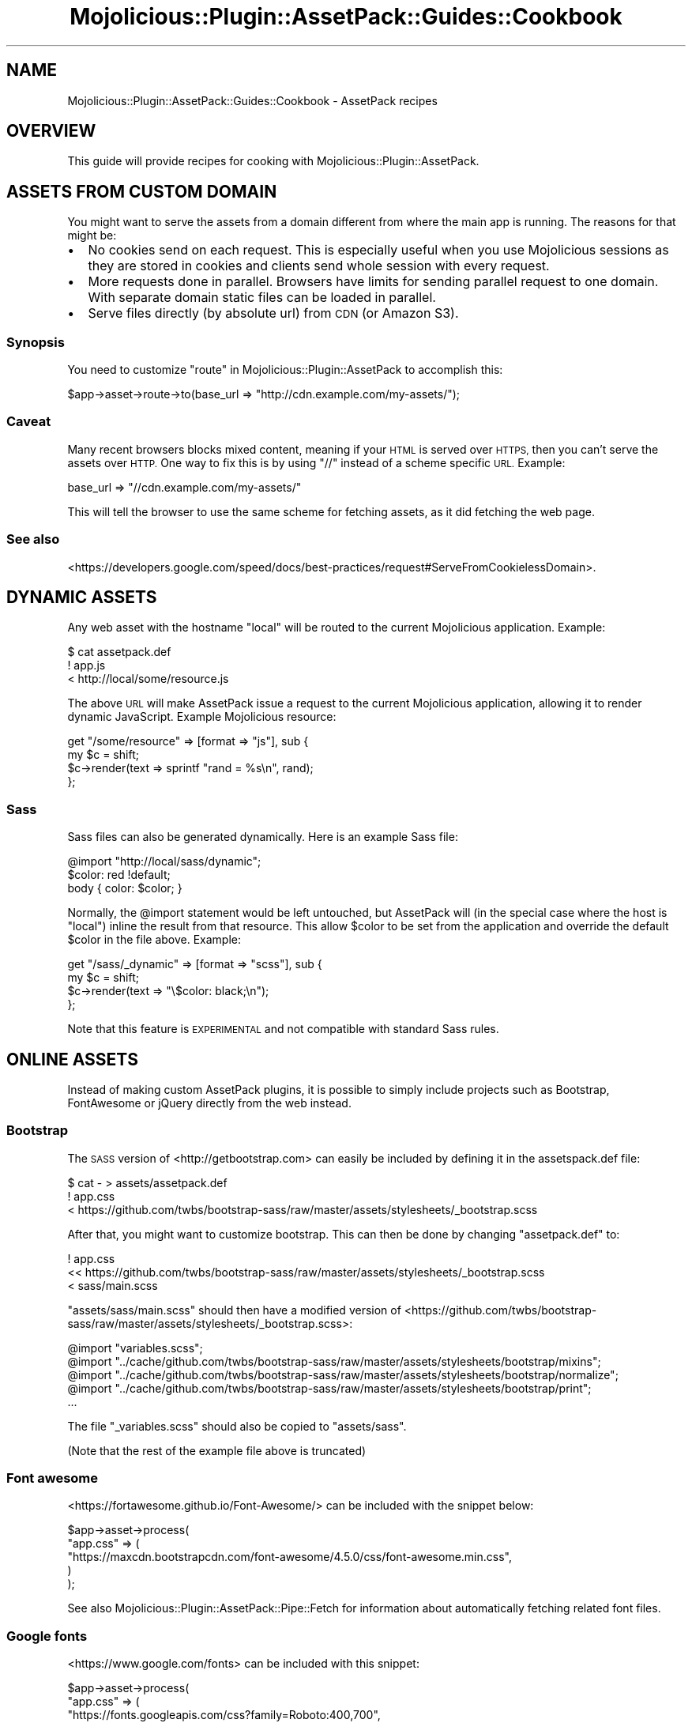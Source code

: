 .\" Automatically generated by Pod::Man 4.14 (Pod::Simple 3.40)
.\"
.\" Standard preamble:
.\" ========================================================================
.de Sp \" Vertical space (when we can't use .PP)
.if t .sp .5v
.if n .sp
..
.de Vb \" Begin verbatim text
.ft CW
.nf
.ne \\$1
..
.de Ve \" End verbatim text
.ft R
.fi
..
.\" Set up some character translations and predefined strings.  \*(-- will
.\" give an unbreakable dash, \*(PI will give pi, \*(L" will give a left
.\" double quote, and \*(R" will give a right double quote.  \*(C+ will
.\" give a nicer C++.  Capital omega is used to do unbreakable dashes and
.\" therefore won't be available.  \*(C` and \*(C' expand to `' in nroff,
.\" nothing in troff, for use with C<>.
.tr \(*W-
.ds C+ C\v'-.1v'\h'-1p'\s-2+\h'-1p'+\s0\v'.1v'\h'-1p'
.ie n \{\
.    ds -- \(*W-
.    ds PI pi
.    if (\n(.H=4u)&(1m=24u) .ds -- \(*W\h'-12u'\(*W\h'-12u'-\" diablo 10 pitch
.    if (\n(.H=4u)&(1m=20u) .ds -- \(*W\h'-12u'\(*W\h'-8u'-\"  diablo 12 pitch
.    ds L" ""
.    ds R" ""
.    ds C` ""
.    ds C' ""
'br\}
.el\{\
.    ds -- \|\(em\|
.    ds PI \(*p
.    ds L" ``
.    ds R" ''
.    ds C`
.    ds C'
'br\}
.\"
.\" Escape single quotes in literal strings from groff's Unicode transform.
.ie \n(.g .ds Aq \(aq
.el       .ds Aq '
.\"
.\" If the F register is >0, we'll generate index entries on stderr for
.\" titles (.TH), headers (.SH), subsections (.SS), items (.Ip), and index
.\" entries marked with X<> in POD.  Of course, you'll have to process the
.\" output yourself in some meaningful fashion.
.\"
.\" Avoid warning from groff about undefined register 'F'.
.de IX
..
.nr rF 0
.if \n(.g .if rF .nr rF 1
.if (\n(rF:(\n(.g==0)) \{\
.    if \nF \{\
.        de IX
.        tm Index:\\$1\t\\n%\t"\\$2"
..
.        if !\nF==2 \{\
.            nr % 0
.            nr F 2
.        \}
.    \}
.\}
.rr rF
.\" ========================================================================
.\"
.IX Title "Mojolicious::Plugin::AssetPack::Guides::Cookbook 3"
.TH Mojolicious::Plugin::AssetPack::Guides::Cookbook 3 "2018-09-08" "perl v5.32.0" "User Contributed Perl Documentation"
.\" For nroff, turn off justification.  Always turn off hyphenation; it makes
.\" way too many mistakes in technical documents.
.if n .ad l
.nh
.SH "NAME"
Mojolicious::Plugin::AssetPack::Guides::Cookbook \- AssetPack recipes
.SH "OVERVIEW"
.IX Header "OVERVIEW"
This guide will provide recipes for cooking with
Mojolicious::Plugin::AssetPack.
.SH "ASSETS FROM CUSTOM DOMAIN"
.IX Header "ASSETS FROM CUSTOM DOMAIN"
You might want to serve the assets from a domain different from where the main
app is running. The reasons for that might be:
.IP "\(bu" 2
No cookies send on each request. This is especially useful when you use
Mojolicious sessions as they are stored in cookies and clients send whole
session with every request.
.IP "\(bu" 2
More requests done in parallel. Browsers have limits for sending parallel
request to one domain. With separate domain static files can be loaded in
parallel.
.IP "\(bu" 2
Serve files directly (by absolute url) from \s-1CDN\s0 (or Amazon S3).
.SS "Synopsis"
.IX Subsection "Synopsis"
You need to customize \*(L"route\*(R" in Mojolicious::Plugin::AssetPack to accomplish
this:
.PP
.Vb 1
\&  $app\->asset\->route\->to(base_url => "http://cdn.example.com/my\-assets/");
.Ve
.SS "Caveat"
.IX Subsection "Caveat"
Many recent browsers blocks mixed content, meaning if your \s-1HTML\s0 is served over
\&\s-1HTTPS,\s0 then you can't serve the assets over \s-1HTTP.\s0 One way to fix this is by
using \*(L"//\*(R" instead of a scheme specific \s-1URL.\s0 Example:
.PP
.Vb 1
\&  base_url => "//cdn.example.com/my\-assets/"
.Ve
.PP
This will tell the browser to use the same scheme for fetching assets, as it
did fetching the web page.
.SS "See also"
.IX Subsection "See also"
<https://developers.google.com/speed/docs/best\-practices/request#ServeFromCookielessDomain>.
.SH "DYNAMIC ASSETS"
.IX Header "DYNAMIC ASSETS"
Any web asset with the
hostname \*(L"local\*(R" will be routed to the current Mojolicious application.
Example:
.PP
.Vb 3
\&  $ cat assetpack.def
\&  ! app.js
\&  < http://local/some/resource.js
.Ve
.PP
The above \s-1URL\s0 will make AssetPack issue a request to the current Mojolicious
application, allowing it to render dynamic JavaScript. Example Mojolicious
resource:
.PP
.Vb 4
\&  get "/some/resource" => [format => "js"], sub {
\&    my $c = shift;
\&    $c\->render(text => sprintf "rand = %s\en", rand);
\&  };
.Ve
.SS "Sass"
.IX Subsection "Sass"
Sass files can also be generated dynamically. Here is an example Sass file:
.PP
.Vb 3
\&  @import "http://local/sass/dynamic";
\&  $color: red !default;
\&  body { color: $color; }
.Ve
.PP
Normally, the \f(CW@import\fR statement would be left untouched, but AssetPack will
(in the special case where the host is \*(L"local\*(R") inline the result from that
resource. This allow \f(CW$color\fR to be set from the application and override the
default \f(CW$color\fR in the file above. Example:
.PP
.Vb 4
\&  get "/sass/_dynamic" => [format => "scss"], sub {
\&    my $c = shift;
\&    $c\->render(text => "\e$color: black;\en");
\&  };
.Ve
.PP
Note that this feature is \s-1EXPERIMENTAL\s0 and not compatible with standard Sass
rules.
.SH "ONLINE ASSETS"
.IX Header "ONLINE ASSETS"
Instead of making custom AssetPack plugins, it is possible to simply include
projects such as Bootstrap, FontAwesome or jQuery directly from the web
instead.
.SS "Bootstrap"
.IX Subsection "Bootstrap"
The \s-1SASS\s0 version of <http://getbootstrap.com> can easily be included by defining it
in the assetspack.def
file:
.PP
.Vb 3
\&  $ cat \- > assets/assetpack.def
\&  ! app.css
\&  < https://github.com/twbs/bootstrap\-sass/raw/master/assets/stylesheets/_bootstrap.scss
.Ve
.PP
After that, you might want to customize bootstrap. This can then be done by changing
\&\*(L"assetpack.def\*(R" to:
.PP
.Vb 3
\&  ! app.css
\&  << https://github.com/twbs/bootstrap\-sass/raw/master/assets/stylesheets/_bootstrap.scss
\&  < sass/main.scss
.Ve
.PP
\&\*(L"assets/sass/main.scss\*(R" should then have a modified version of
<https://github.com/twbs/bootstrap\-sass/raw/master/assets/stylesheets/_bootstrap.scss>:
.PP
.Vb 5
\&  @import "variables.scss";
\&  @import "../cache/github.com/twbs/bootstrap\-sass/raw/master/assets/stylesheets/bootstrap/mixins";
\&  @import "../cache/github.com/twbs/bootstrap\-sass/raw/master/assets/stylesheets/bootstrap/normalize";
\&  @import "../cache/github.com/twbs/bootstrap\-sass/raw/master/assets/stylesheets/bootstrap/print";
\&  ...
.Ve
.PP
The file \*(L"_variables.scss\*(R" should also be copied to \*(L"assets/sass\*(R".
.PP
(Note that the rest of the example file above is truncated)
.SS "Font awesome"
.IX Subsection "Font awesome"
<https://fortawesome.github.io/Font\-Awesome/> can be included with the snippet
below:
.PP
.Vb 5
\&  $app\->asset\->process(
\&    "app.css" => (
\&      "https://maxcdn.bootstrapcdn.com/font\-awesome/4.5.0/css/font\-awesome.min.css",
\&    )
\&  );
.Ve
.PP
See also Mojolicious::Plugin::AssetPack::Pipe::Fetch for information about
automatically fetching related font files.
.SS "Google fonts"
.IX Subsection "Google fonts"
<https://www.google.com/fonts> can be included with this snippet:
.PP
.Vb 6
\&  $app\->asset\->process(
\&    "app.css" => (
\&      "https://fonts.googleapis.com/css?family=Roboto:400,700",
\&      "your\-app.css",
\&    )
\&  );
.Ve
.SS "JavaScript polyfills"
.IX Subsection "JavaScript polyfills"
<https://github.com/Modernizr/Modernizr> contains a list of many shims which
can be included. Here is just one example:
.PP
.Vb 7
\&  $app\->asset\->process(
\&    "app.js" => (
\&      "http://cdnjs.cloudflare.com/ajax/libs/es5\-shim/2.3.0/es5\-shim.js",
\&      "http://cdnjs.cloudflare.com/ajax/libs/es5\-shim/2.3.0/es5\-sham.js",
\&      "your\-app.js",
\&    )
\&  );
.Ve
.SS "jQuery"
.IX Subsection "jQuery"
<http://jquery.com> can easily be included by referring to a \s-1CDN:\s0
.PP
.Vb 6
\&  $app\->asset\->process(
\&    "app.js" => (
\&      "http://code.jquery.com/jquery\-1.12.0.js",
\&      "your\-app.js",
\&    )
\&  );
.Ve
.SS "Materialize \s-1CSS\s0"
.IX Subsection "Materialize CSS"
<http://materializecss.com/> can be included by defining it
in the assetspack.def
file. Mojolicious::Plugin::AssetPack::Pipe::Sass will also discover all
the \*(L"@import\*(R" files and download those recusively as well.
.PP
.Vb 4
\&  $ cat \- > assets/assetpack.def
\&  ! app.css
\&  < https://raw.githubusercontent.com/Dogfalo/materialize/master/sass/materialize.scss
\&  < https://fonts.googleapis.com/icon?family=Material+Icons
.Ve
.PP
After that, you might want to customize Materialize. This can then be done by changing
\&\*(L"assetpack.def\*(R" to:
.PP
.Vb 4
\&  ! app.css
\&  << https://raw.githubusercontent.com/Dogfalo/materialize/master/sass/materialize.scss
\&  < https://fonts.googleapis.com/icon?family=Material+Icons
\&  < sass/main.scss
.Ve
.PP
\&\*(L"assets/sass/main.scss\*(R" should then have a modified version of
<https://raw.githubusercontent.com/Dogfalo/materialize/master/sass/materialize.scss>:
.PP
.Vb 6
\&  @charset "UTF\-8";
\&  @import "../cache/raw.githubusercontent.com/Dogfalo/materialize/master/sass/components/prefixer";
\&  @import "../cache/raw.githubusercontent.com/Dogfalo/materialize/master/sass/components/mixins";
\&  @import "../cache/raw.githubusercontent.com/Dogfalo/materialize/master/sass/components/color";
\&  @import "variables.scss";
\&  ...
.Ve
.PP
The file \*(L"_variables.scss\*(R" should also be copied to \*(L"assets/sass\*(R".
.PP
(Note that the rest of the example file above is truncated)
.SH "SEE ALSO"
.IX Header "SEE ALSO"
Mojolicious::Plugin::AssetPack,
Mojolicious::Plugin::AssetPack::Guides::Developing and
Mojolicious::Plugin::AssetPack::Guides::Tutorial.
